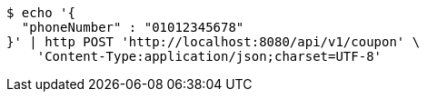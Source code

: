 [source,bash]
----
$ echo '{
  "phoneNumber" : "01012345678"
}' | http POST 'http://localhost:8080/api/v1/coupon' \
    'Content-Type:application/json;charset=UTF-8'
----